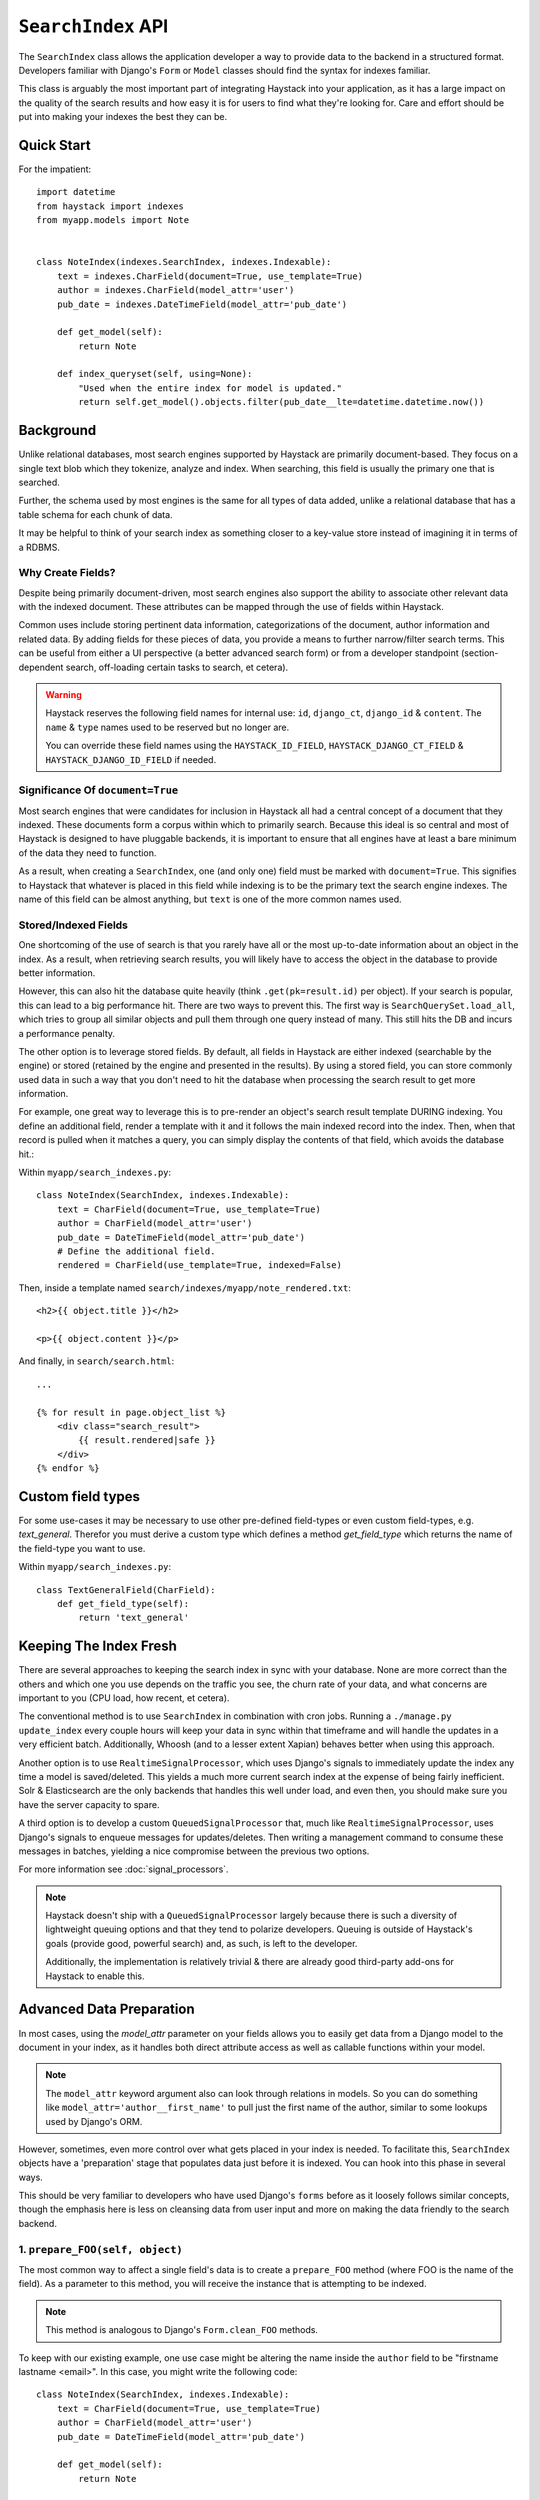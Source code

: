 .. _ref-searchindex-api:

===================
``SearchIndex`` API
===================

.. class:: SearchIndex()

The ``SearchIndex`` class allows the application developer a way to provide data to
the backend in a structured format. Developers familiar with Django's ``Form``
or ``Model`` classes should find the syntax for indexes familiar.

This class is arguably the most important part of integrating Haystack into your
application, as it has a large impact on the quality of the search results and
how easy it is for users to find what they're looking for. Care and effort
should be put into making your indexes the best they can be.


Quick Start
===========

For the impatient::

    import datetime
    from haystack import indexes
    from myapp.models import Note


    class NoteIndex(indexes.SearchIndex, indexes.Indexable):
        text = indexes.CharField(document=True, use_template=True)
        author = indexes.CharField(model_attr='user')
        pub_date = indexes.DateTimeField(model_attr='pub_date')

        def get_model(self):
            return Note

        def index_queryset(self, using=None):
            "Used when the entire index for model is updated."
            return self.get_model().objects.filter(pub_date__lte=datetime.datetime.now())


Background
==========

Unlike relational databases, most search engines supported by Haystack are
primarily document-based. They focus on a single text blob which they tokenize,
analyze and index. When searching, this field is usually the primary one that
is searched.

Further, the schema used by most engines is the same for all types of data
added, unlike a relational database that has a table schema for each chunk of
data.

It may be helpful to think of your search index as something closer to a
key-value store instead of imagining it in terms of a RDBMS.


Why Create Fields?
------------------

Despite being primarily document-driven, most search engines also support the
ability to associate other relevant data with the indexed document. These
attributes can be mapped through the use of fields within Haystack.

Common uses include storing pertinent data information, categorizations of the
document, author information and related data. By adding fields for these pieces
of data, you provide a means to further narrow/filter search terms. This can
be useful from either a UI perspective (a better advanced search form) or from a
developer standpoint (section-dependent search, off-loading certain tasks to
search, et cetera).

.. warning::

    Haystack reserves the following field names for internal use: ``id``,
    ``django_ct``, ``django_id`` & ``content``. The ``name`` & ``type`` names
    used to be reserved but no longer are.

    You can override these field names using the ``HAYSTACK_ID_FIELD``,
    ``HAYSTACK_DJANGO_CT_FIELD`` & ``HAYSTACK_DJANGO_ID_FIELD`` if needed.


Significance Of ``document=True``
---------------------------------

Most search engines that were candidates for inclusion in Haystack all had a
central concept of a document that they indexed. These documents form a corpus
within which to primarily search. Because this ideal is so central and most of
Haystack is designed to have pluggable backends, it is important to ensure that
all engines have at least a bare minimum of the data they need to function.

As a result, when creating a ``SearchIndex``, one (and only one) field must be
marked with ``document=True``. This signifies to Haystack that whatever is
placed in this field while indexing is to be the primary text the search engine
indexes. The name of this field can be almost anything, but ``text`` is one of
the more common names used.


Stored/Indexed Fields
---------------------

One shortcoming of the use of search is that you rarely have all or the most
up-to-date information about an object in the index. As a result, when
retrieving search results, you will likely have to access the object in the
database to provide better information.

However, this can also hit the database quite heavily (think
``.get(pk=result.id)`` per object). If your search is popular, this can lead
to a big performance hit. There are two ways to prevent this. The first way is
``SearchQuerySet.load_all``, which tries to group all similar objects and pull
them through one query instead of many. This still hits the DB and incurs a
performance penalty.

The other option is to leverage stored fields. By default, all fields in
Haystack are either indexed (searchable by the engine) or stored (retained by
the engine and presented in the results). By using a stored field, you can
store commonly used data in such a way that you don't need to hit the database
when processing the search result to get more information.

For example, one great way to leverage this is to pre-render an object's
search result template DURING indexing. You define an additional field, render
a template with it and it follows the main indexed record into the index. Then,
when that record is pulled when it matches a query, you can simply display the
contents of that field, which avoids the database hit.:

Within ``myapp/search_indexes.py``::

    class NoteIndex(SearchIndex, indexes.Indexable):
        text = CharField(document=True, use_template=True)
        author = CharField(model_attr='user')
        pub_date = DateTimeField(model_attr='pub_date')
        # Define the additional field.
        rendered = CharField(use_template=True, indexed=False)

Then, inside a template named ``search/indexes/myapp/note_rendered.txt``::

    <h2>{{ object.title }}</h2>

    <p>{{ object.content }}</p>

And finally, in ``search/search.html``::

    ...

    {% for result in page.object_list %}
        <div class="search_result">
            {{ result.rendered|safe }}
        </div>
    {% endfor %}


Custom field types
==================

For some use-cases it may be necessary to use other pre-defined field-types or 
even custom field-types, e.g. `text_general`. Therefor you must derive a custom
type which defines a method `get_field_type` which returns the name of the 
field-type you want to use.

Within ``myapp/search_indexes.py``::

    class TextGeneralField(CharField):
        def get_field_type(self):
            return 'text_general'


Keeping The Index Fresh
=======================

There are several approaches to keeping the search index in sync with your
database. None are more correct than the others and which one you use depends
on the traffic you see, the churn rate of your data, and what concerns are
important to you (CPU load, how recent, et cetera).

The conventional method is to use ``SearchIndex`` in combination with cron
jobs. Running a ``./manage.py update_index`` every couple hours will keep your
data in sync within that timeframe and will handle the updates in a very
efficient batch. Additionally, Whoosh (and to a lesser extent Xapian) behaves
better when using this approach.

Another option is to use ``RealtimeSignalProcessor``, which uses Django's
signals to immediately update the index any time a model is saved/deleted. This
yields a much more current search index at the expense of being fairly
inefficient. Solr & Elasticsearch are the only backends that handles this well
under load, and even then, you should make sure you have the server capacity
to spare.

A third option is to develop a custom ``QueuedSignalProcessor`` that, much like
``RealtimeSignalProcessor``, uses Django's signals to enqueue messages for
updates/deletes. Then writing a management command to consume these messages
in batches, yielding a nice compromise between the previous two options.

For more information see :doc:`signal_processors`.

.. note::

    Haystack doesn't ship with a ``QueuedSignalProcessor`` largely because there is
    such a diversity of lightweight queuing options and that they tend to
    polarize developers. Queuing is outside of Haystack's goals (provide good,
    powerful search) and, as such, is left to the developer.

    Additionally, the implementation is relatively trivial & there are already
    good third-party add-ons for Haystack to enable this.


Advanced Data Preparation
=========================

In most cases, using the `model_attr` parameter on your fields allows you to
easily get data from a Django model to the document in your index, as it handles
both direct attribute access as well as callable functions within your model.

.. note::

    The ``model_attr`` keyword argument also can look through relations in
    models. So you can do something like ``model_attr='author__first_name'``
    to pull just the first name of the author, similar to some lookups used
    by Django's ORM.

However, sometimes, even more control over what gets placed in your index is
needed. To facilitate this, ``SearchIndex`` objects have a 'preparation' stage
that populates data just before it is indexed. You can hook into this phase in
several ways.

This should be very familiar to developers who have used Django's ``forms``
before as it loosely follows similar concepts, though the emphasis here is
less on cleansing data from user input and more on making the data friendly
to the search backend.

1. ``prepare_FOO(self, object)``
--------------------------------

The most common way to affect a single field's data is to create a
``prepare_FOO`` method (where FOO is the name of the field). As a parameter
to this method, you will receive the instance that is attempting to be indexed.

.. note::

   This method is analogous to Django's ``Form.clean_FOO`` methods.

To keep with our existing example, one use case might be altering the name
inside the ``author`` field to be "firstname lastname <email>". In this case,
you might write the following code::

    class NoteIndex(SearchIndex, indexes.Indexable):
        text = CharField(document=True, use_template=True)
        author = CharField(model_attr='user')
        pub_date = DateTimeField(model_attr='pub_date')

        def get_model(self):
            return Note

        def prepare_author(self, obj):
            return "%s <%s>" % (obj.user.get_full_name(), obj.user.email)

This method should return a single value (or list/tuple/dict) to populate that
field's data upon indexing. Note that this method takes priority over whatever
data may come from the field itself.

Just like ``Form.clean_FOO``, the field's ``prepare`` runs before the
``prepare_FOO``, allowing you to access ``self.prepared_data``. For example::

    class NoteIndex(SearchIndex, indexes.Indexable):
        text = CharField(document=True, use_template=True)
        author = CharField(model_attr='user')
        pub_date = DateTimeField(model_attr='pub_date')

        def get_model(self):
            return Note

        def prepare_author(self, obj):
            # Say we want last name first, the hard way.
            author = u''

            if 'author' in self.prepared_data:
                name_bits = self.prepared_data['author'].split()
                author = "%s, %s" % (name_bits[-1], ' '.join(name_bits[:-1]))

            return author

This method is fully function with ``model_attr``, so if there's no convenient
way to access the data you want, this is an excellent way to prepare it::

    class NoteIndex(SearchIndex, indexes.Indexable):
        text = CharField(document=True, use_template=True)
        author = CharField(model_attr='user')
        categories = MultiValueField()
        pub_date = DateTimeField(model_attr='pub_date')

        def get_model(self):
            return Note

        def prepare_categories(self, obj):
            # Since we're using a M2M relationship with a complex lookup,
            # we can prepare the list here.
            return [category.id for category in obj.category_set.active().order_by('-created')]


2. ``prepare(self, object)``
----------------------------

Each ``SearchIndex`` gets a ``prepare`` method, which handles collecting all
the data. This method should return a dictionary that will be the final data
used by the search backend.

Overriding this method is useful if you need to collect more than one piece
of data or need to incorporate additional data that is not well represented
by a single ``SearchField``. An example might look like::

    class NoteIndex(SearchIndex, indexes.Indexable):
        text = CharField(document=True, use_template=True)
        author = CharField(model_attr='user')
        pub_date = DateTimeField(model_attr='pub_date')

        def get_model(self):
            return Note

        def prepare(self, object):
            self.prepared_data = super().prepare(object)

            # Add in tags (assuming there's a M2M relationship to Tag on the model).
            # Note that this would NOT get picked up by the automatic
            # schema tools provided by Haystack.
            self.prepared_data['tags'] = [tag.name for tag in object.tags.all()]

            return self.prepared_data

If you choose to use this method, you should make a point to be careful to call
the ``super()`` method before altering the data. Without doing so, you may have
an incomplete set of data populating your indexes.

This method has the final say in all data, overriding both what the fields
provide as well as any ``prepare_FOO`` methods on the class.

.. note::

   This method is roughly analogous to Django's ``Form.full_clean`` and
   ``Form.clean`` methods. However, unlike these methods, it is not fired
   as the result of trying to access ``self.prepared_data``. It requires
   an explicit call.


3. Overriding ``prepare(self, object)`` On Individual ``SearchField`` Objects
-----------------------------------------------------------------------------

The final way to manipulate your data is to implement a custom ``SearchField``
object and write its ``prepare`` method to populate/alter the data any way you
choose. For instance, a (naive) user-created ``GeoPointField`` might look
something like::

    from haystack import indexes

    class GeoPointField(indexes.CharField):
        def __init__(self, **kwargs):
            kwargs['default'] = '0.00-0.00'
            super().__init__(**kwargs)

        def prepare(self, obj):
            return "%s-%s" % (obj.latitude, obj.longitude)

The ``prepare`` method simply returns the value to be used for that field. It's
entirely possible to include data that's not directly referenced to the object
here, depending on your needs.

Note that this is NOT a recommended approach to storing geographic data in a
search engine (there is no formal suggestion on this as support is usually
non-existent), merely an example of how to extend existing fields.

.. note::

   This method is analogous to Django's ``Field.clean`` methods.


Adding New Fields
=================

If you have an existing ``SearchIndex`` and you add a new field to it, Haystack
will add this new data on any updates it sees after that point. However, this
will not populate the existing data you already have.

In order for the data to be picked up, you will need to run ``./manage.py
rebuild_index``. This will cause all backends to rebuild the existing data
already present in the quickest and most efficient way.

.. note::

    With the Solr backend, you'll also have to add to the appropriate
    ``schema.xml`` for your configuration before running the ``rebuild_index``.


``Search Index``
================

``get_model``
-------------

.. method:: SearchIndex.get_model(self)

Should return the ``Model`` class (not an instance) that the rest of the
``SearchIndex`` should use.

This method is required & you must override it to return the correct class.

``index_queryset``
------------------

.. method:: SearchIndex.index_queryset(self, using=None)

Get the default QuerySet to index when doing a full update.

Subclasses can override this method to avoid indexing certain objects.

``read_queryset``
-----------------

.. method:: SearchIndex.read_queryset(self, using=None)

Get the default QuerySet for read actions.

Subclasses can override this method to work with other managers.
Useful when working with default managers that filter some objects.

``build_queryset``
-------------------

.. method:: SearchIndex.build_queryset(self, start_date=None, end_date=None)

Get the default QuerySet to index when doing an index update.

Subclasses can override this method to take into account related
model modification times.

The default is to use ``SearchIndex.index_queryset`` and filter
based on ``SearchIndex.get_updated_field``

``prepare``
-----------

.. method:: SearchIndex.prepare(self, obj)

Fetches and adds/alters data before indexing.

``get_content_field``
---------------------

.. method:: SearchIndex.get_content_field(self)

Returns the field that supplies the primary document to be indexed.

``update``
----------

.. method:: SearchIndex.update(self, using=None)

Updates the entire index.

If ``using`` is provided, it specifies which connection should be
used. Default relies on the routers to decide which backend should
be used.

``update_object``
-----------------

.. method:: SearchIndex.update_object(self, instance, using=None, **kwargs)

Update the index for a single object. Attached to the class's
post-save hook.

If ``using`` is provided, it specifies which connection should be
used. Default relies on the routers to decide which backend should
be used.

``remove_object``
-----------------

.. method:: SearchIndex.remove_object(self, instance, using=None, **kwargs)

Remove an object from the index. Attached to the class's
post-delete hook.

If ``using`` is provided, it specifies which connection should be
used. Default relies on the routers to decide which backend should
be used.

``clear``
---------

.. method:: SearchIndex.clear(self, using=None)

Clears the entire index.

If ``using`` is provided, it specifies which connection should be
used. Default relies on the routers to decide which backend should
be used.

``reindex``
-----------

.. method:: SearchIndex.reindex(self, using=None)

Completely clears the index for this model and rebuilds it.

If ``using`` is provided, it specifies which connection should be
used. Default relies on the routers to decide which backend should
be used.

``get_updated_field``
---------------------

.. method:: SearchIndex.get_updated_field(self)

Get the field name that represents the updated date for the model.

If specified, this is used by the reindex command to filter out results
from the ``QuerySet``, enabling you to reindex only recent records. This
method should either return None (reindex everything always) or a
string of the ``Model``'s ``DateField``/``DateTimeField`` name.

``should_update``
-----------------

.. method:: SearchIndex.should_update(self, instance, **kwargs)

Determine if an object should be updated in the index.

It's useful to override this when an object may save frequently and
cause excessive reindexing. You should check conditions on the instance
and return False if it is not to be indexed.

The ``kwargs`` passed along to this method can be the same as the ones passed
by Django when a Model is saved/delete, so it's possible to check if the object
has been created or not. See ``django.db.models.signals.post_save`` for details
on what is passed.

By default, returns True (always reindex).

``load_all_queryset``
---------------------

.. method:: SearchIndex.load_all_queryset(self)

Provides the ability to override how objects get loaded in conjunction
with ``RelatedSearchQuerySet.load_all``. This is useful for post-processing the
results from the query, enabling things like adding ``select_related`` or
filtering certain data.

.. warning::

    Utilizing this functionality can have negative performance implications.
    Please see the section on ``RelatedSearchQuerySet`` within
    :doc:`searchqueryset_api` for further information.

By default, returns ``all()`` on the model's default manager.

Example::

    class NoteIndex(SearchIndex, indexes.Indexable):
        text = CharField(document=True, use_template=True)
        author = CharField(model_attr='user')
        pub_date = DateTimeField(model_attr='pub_date')

        def get_model(self):
            return Note

        def load_all_queryset(self):
            # Pull all objects related to the Note in search results.
            return Note.objects.all().select_related()

When searching, the ``RelatedSearchQuerySet`` appends on a call to ``in_bulk``, so be
sure that the ``QuerySet`` you provide can accommodate this and that the ids
passed to ``in_bulk`` will map to the model in question.

If you need a specific ``QuerySet`` in one place, you can specify this at the
``RelatedSearchQuerySet`` level using the ``load_all_queryset`` method. See
:doc:`searchqueryset_api` for usage.


``ModelSearchIndex``
====================

The ``ModelSearchIndex`` class allows for automatic generation of a
``SearchIndex`` based on the fields of the model assigned to it.

With the exception of the automated introspection, it is a ``SearchIndex``
class, so all notes above pertaining to ``SearchIndexes`` apply. As with the
``ModelForm`` class in Django, it employs an inner class called ``Meta``, which
should contain a ``model`` attribute. By default all non-relational model
fields are included as search fields on the index, but fields can be restricted
by way of a ``fields`` whitelist, or excluded with an ``excludes`` list, to
prevent certain fields from appearing in the class.

In addition, it adds a `text` field that is the ``document=True`` field and
has `use_template=True` option set, just like the ``BasicSearchIndex``.

.. warning::

    Usage of this class might result in inferior ``SearchIndex`` objects, which
    can directly affect your search results. Use this to establish basic
    functionality and move to custom `SearchIndex` objects for better control.

At this time, it does not handle related fields.

Quick Start
-----------

For the impatient::

    import datetime
    from haystack import indexes
    from myapp.models import Note

    # All Fields
    class AllNoteIndex(indexes.ModelSearchIndex, indexes.Indexable):
        class Meta:
            model = Note

    # Blacklisted Fields
    class LimitedNoteIndex(indexes.ModelSearchIndex, indexes.Indexable):
        class Meta:
            model = Note
            excludes = ['user']

    # Whitelisted Fields
    class NoteIndex(indexes.ModelSearchIndex, indexes.Indexable):
        class Meta:
            model = Note
            fields = ['user', 'pub_date']

        # Note that regular ``SearchIndex`` methods apply.
        def index_queryset(self, using=None):
            "Used when the entire index for model is updated."
            return Note.objects.filter(pub_date__lte=datetime.datetime.now())
